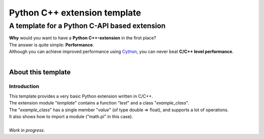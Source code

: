 
###############################
Python C\+\+ extension template
###############################

**********************************************
A template for a Python C\-API based extension
**********************************************
| **Why** would you want to have a **Python C\+\+\-extension** in the first place\?
| The answer is quite simple\: **Performance**\.
| Although you can achieve improved performance using `Cython <http://cython.org/>`_\, you can never beat **C\/C\+\+ level performance**\.
| 

About this template
===================

Introduction
------------
| This template provides a very basic Python extension written in C\/C\+\+\.
| The extension module \"*template*\" contains a function \"*test*\" and a class \"*example\_class*\"\.
| The \"*example\_class*\" has a single member \"*value*\" \(of type double \=\> float\)\,  and supports a lot of operations\.
| It also shows how to import a module \(\"math\.pi\" in this case\)\.
| 
| *Work in progress*\. 